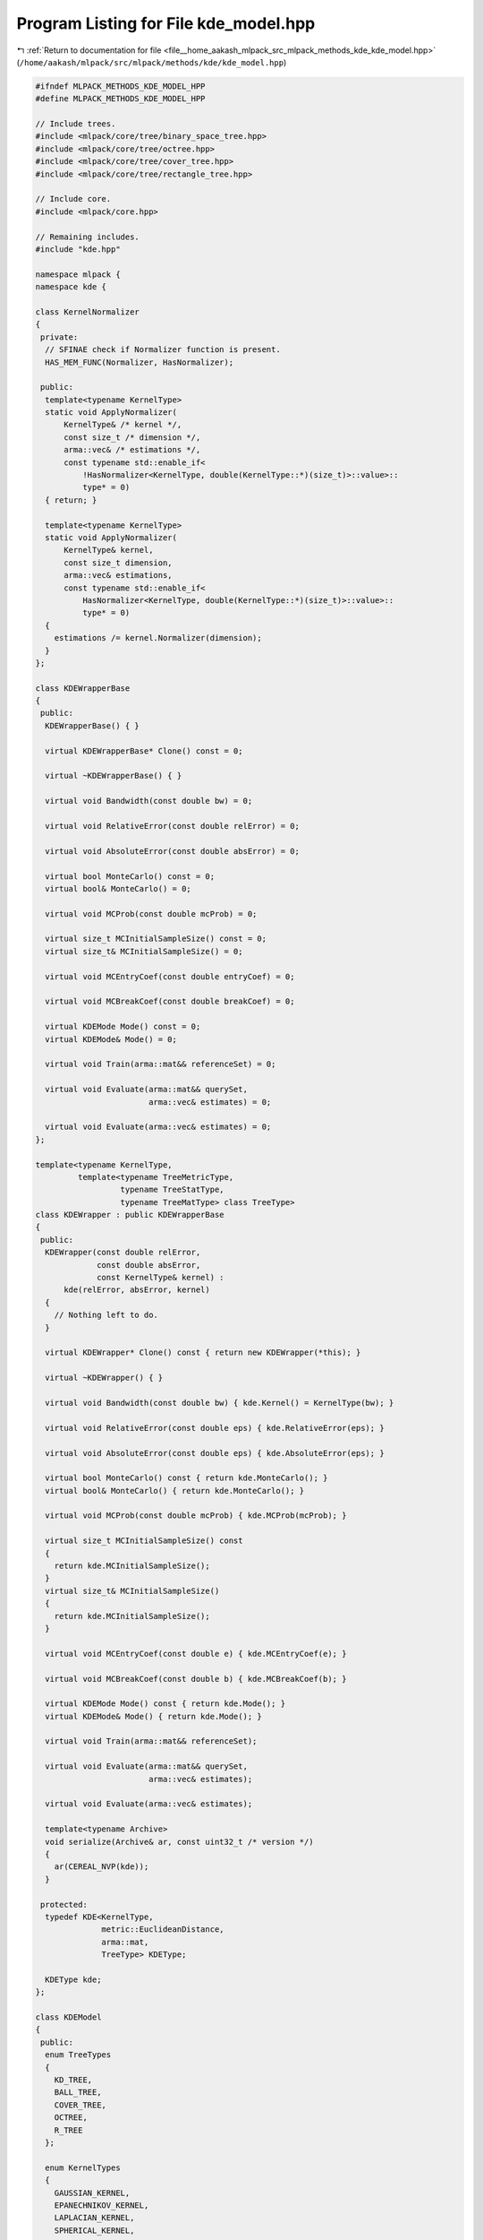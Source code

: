 
.. _program_listing_file__home_aakash_mlpack_src_mlpack_methods_kde_kde_model.hpp:

Program Listing for File kde_model.hpp
======================================

|exhale_lsh| :ref:`Return to documentation for file <file__home_aakash_mlpack_src_mlpack_methods_kde_kde_model.hpp>` (``/home/aakash/mlpack/src/mlpack/methods/kde/kde_model.hpp``)

.. |exhale_lsh| unicode:: U+021B0 .. UPWARDS ARROW WITH TIP LEFTWARDS

.. code-block:: cpp

   
   #ifndef MLPACK_METHODS_KDE_MODEL_HPP
   #define MLPACK_METHODS_KDE_MODEL_HPP
   
   // Include trees.
   #include <mlpack/core/tree/binary_space_tree.hpp>
   #include <mlpack/core/tree/octree.hpp>
   #include <mlpack/core/tree/cover_tree.hpp>
   #include <mlpack/core/tree/rectangle_tree.hpp>
   
   // Include core.
   #include <mlpack/core.hpp>
   
   // Remaining includes.
   #include "kde.hpp"
   
   namespace mlpack {
   namespace kde {
   
   class KernelNormalizer
   {
    private:
     // SFINAE check if Normalizer function is present.
     HAS_MEM_FUNC(Normalizer, HasNormalizer);
   
    public:
     template<typename KernelType>
     static void ApplyNormalizer(
         KernelType& /* kernel */,
         const size_t /* dimension */,
         arma::vec& /* estimations */,
         const typename std::enable_if<
             !HasNormalizer<KernelType, double(KernelType::*)(size_t)>::value>::
             type* = 0)
     { return; }
   
     template<typename KernelType>
     static void ApplyNormalizer(
         KernelType& kernel,
         const size_t dimension,
         arma::vec& estimations,
         const typename std::enable_if<
             HasNormalizer<KernelType, double(KernelType::*)(size_t)>::value>::
             type* = 0)
     {
       estimations /= kernel.Normalizer(dimension);
     }
   };
   
   class KDEWrapperBase
   {
    public:
     KDEWrapperBase() { }
   
     virtual KDEWrapperBase* Clone() const = 0;
   
     virtual ~KDEWrapperBase() { }
   
     virtual void Bandwidth(const double bw) = 0;
   
     virtual void RelativeError(const double relError) = 0;
   
     virtual void AbsoluteError(const double absError) = 0;
   
     virtual bool MonteCarlo() const = 0;
     virtual bool& MonteCarlo() = 0;
   
     virtual void MCProb(const double mcProb) = 0;
   
     virtual size_t MCInitialSampleSize() const = 0;
     virtual size_t& MCInitialSampleSize() = 0;
   
     virtual void MCEntryCoef(const double entryCoef) = 0;
   
     virtual void MCBreakCoef(const double breakCoef) = 0;
   
     virtual KDEMode Mode() const = 0;
     virtual KDEMode& Mode() = 0;
   
     virtual void Train(arma::mat&& referenceSet) = 0;
   
     virtual void Evaluate(arma::mat&& querySet,
                           arma::vec& estimates) = 0;
   
     virtual void Evaluate(arma::vec& estimates) = 0;
   };
   
   template<typename KernelType,
            template<typename TreeMetricType,
                     typename TreeStatType,
                     typename TreeMatType> class TreeType>
   class KDEWrapper : public KDEWrapperBase
   {
    public:
     KDEWrapper(const double relError,
                const double absError,
                const KernelType& kernel) :
         kde(relError, absError, kernel)
     {
       // Nothing left to do.
     }
   
     virtual KDEWrapper* Clone() const { return new KDEWrapper(*this); }
   
     virtual ~KDEWrapper() { }
   
     virtual void Bandwidth(const double bw) { kde.Kernel() = KernelType(bw); }
   
     virtual void RelativeError(const double eps) { kde.RelativeError(eps); }
   
     virtual void AbsoluteError(const double eps) { kde.AbsoluteError(eps); }
   
     virtual bool MonteCarlo() const { return kde.MonteCarlo(); }
     virtual bool& MonteCarlo() { return kde.MonteCarlo(); }
   
     virtual void MCProb(const double mcProb) { kde.MCProb(mcProb); }
   
     virtual size_t MCInitialSampleSize() const
     {
       return kde.MCInitialSampleSize();
     }
     virtual size_t& MCInitialSampleSize()
     {
       return kde.MCInitialSampleSize();
     }
   
     virtual void MCEntryCoef(const double e) { kde.MCEntryCoef(e); }
   
     virtual void MCBreakCoef(const double b) { kde.MCBreakCoef(b); }
   
     virtual KDEMode Mode() const { return kde.Mode(); }
     virtual KDEMode& Mode() { return kde.Mode(); }
   
     virtual void Train(arma::mat&& referenceSet);
   
     virtual void Evaluate(arma::mat&& querySet,
                           arma::vec& estimates);
   
     virtual void Evaluate(arma::vec& estimates);
   
     template<typename Archive>
     void serialize(Archive& ar, const uint32_t /* version */)
     {
       ar(CEREAL_NVP(kde));
     }
   
    protected:
     typedef KDE<KernelType,
                 metric::EuclideanDistance,
                 arma::mat,
                 TreeType> KDEType;
   
     KDEType kde;
   };
   
   class KDEModel
   {
    public:
     enum TreeTypes
     {
       KD_TREE,
       BALL_TREE,
       COVER_TREE,
       OCTREE,
       R_TREE
     };
   
     enum KernelTypes
     {
       GAUSSIAN_KERNEL,
       EPANECHNIKOV_KERNEL,
       LAPLACIAN_KERNEL,
       SPHERICAL_KERNEL,
       TRIANGULAR_KERNEL
     };
   
    private:
     double bandwidth;
   
     double relError;
   
     double absError;
   
     KernelTypes kernelType;
   
     TreeTypes treeType;
   
     bool monteCarlo;
   
     double mcProb;
   
     size_t initialSampleSize;
   
     double mcEntryCoef;
   
     double mcBreakCoef;
   
     KDEWrapperBase* kdeModel;
   
    public:
     KDEModel(const double bandwidth = 1.0,
              const double relError = KDEDefaultParams::relError,
              const double absError = KDEDefaultParams::absError,
              const KernelTypes kernelType = KernelTypes::GAUSSIAN_KERNEL,
              const TreeTypes treeType = TreeTypes::KD_TREE,
              const bool monteCarlo = KDEDefaultParams::mode,
              const double mcProb = KDEDefaultParams::mcProb,
              const size_t initialSampleSize = KDEDefaultParams::initialSampleSize,
              const double mcEntryCoef = KDEDefaultParams::mcEntryCoef,
              const double mcBreakCoef = KDEDefaultParams::mcBreakCoef);
   
     KDEModel(const KDEModel& other);
   
     KDEModel(KDEModel&& other);
   
     KDEModel& operator=(const KDEModel& other);
   
     KDEModel& operator=(KDEModel&& other);
   
     ~KDEModel();
   
     template<typename Archive>
     void serialize(Archive& ar, const uint32_t version);
   
     double Bandwidth() const { return bandwidth; }
   
     void Bandwidth(const double newBandwidth);
   
     double RelativeError() const { return relError; }
   
     void RelativeError(const double newRelError);
   
     double AbsoluteError() const { return absError; }
   
     void AbsoluteError(const double newAbsError);
   
     TreeTypes TreeType() const { return treeType; }
   
     TreeTypes& TreeType() { return treeType; }
   
     KernelTypes KernelType() const { return kernelType; }
   
     KernelTypes& KernelType() { return kernelType; }
   
     bool MonteCarlo() const { return monteCarlo; }
   
     void MonteCarlo(const bool newMonteCarlo);
   
     double MCProbability() const { return mcProb; }
   
     void MCProbability(const double newMCProb);
   
     size_t MCInitialSampleSize() const { return initialSampleSize; }
   
     void MCInitialSampleSize(const size_t newSampleSize);
   
     double MCEntryCoefficient() const { return mcEntryCoef; }
   
     void MCEntryCoefficient(const double newEntryCoef);
   
     double MCBreakCoefficient() const { return mcBreakCoef; }
   
     void MCBreakCoefficient(const double newBreakCoef);
   
     KDEMode Mode() const { return kdeModel->Mode(); }
   
     KDEMode& Mode() { return kdeModel->Mode(); }
   
     void InitializeModel();
   
     void BuildModel(arma::mat&& referenceSet);
   
     void Evaluate(arma::mat&& querySet, arma::vec& estimations);
   
     void Evaluate(arma::vec& estimations);
   
   
    private:
     void CleanMemory();
   };
   
   } // namespace kde
   } // namespace mlpack
   
   #include "kde_model_impl.hpp"
   
   #endif
